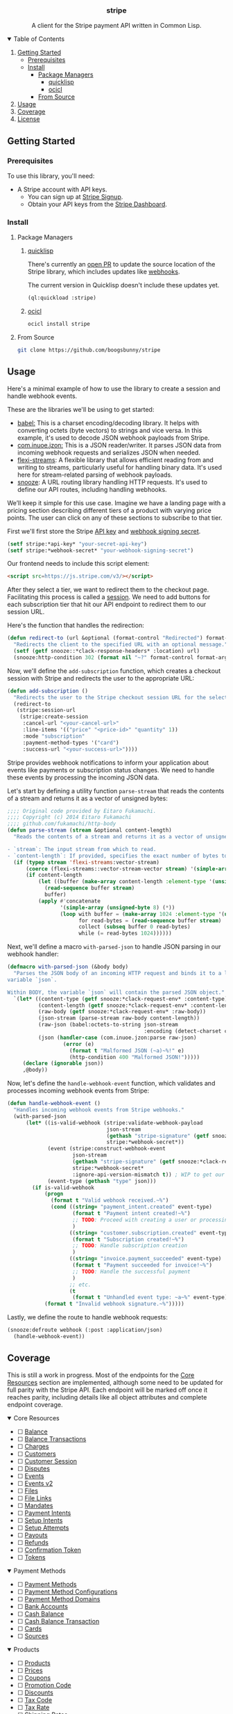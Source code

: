 #+BEGIN_HTML
<div align="center">
  <h3>stripe</h3>
  <p align="center">A client for the Stripe payment API written in Common Lisp.</p>
</div>

<p align="center">
   <a href="https://github.com/boogsbunny/stripe/stargazers"><img src="https://img.shields.io/github/stars/boogsbunny/stripe" alt="Github Stars"></a>
   <a href="https://github.com/boogsbunny/stripe/blob/master/LICENSE"><img src="https://img.shields.io/badge/license-MIT-purple" alt="License"></a>
   <a href="https://github.com/boogsbunny/stripe/pulse"><img src="https://img.shields.io/github/commit-activity/m/boogsbunny/stripe" alt="Commits-per-month"></a>
</p>

<details open>
  <summary>Table of Contents</summary>
  <ol>
    <li><a href="#getting-started">Getting Started</a>
      <ul>
        <li><a href="#prerequisites">Prerequisites</a></li>
        <li><a href="#install">Install</a>
          <ul>
            <li><a href="#package-managers">Package Managers</a>
              <ul>
                <li><a href="#quicklisp">quicklisp</a></li>
                <li><a href="#ocicl">ocicl</a></li>
              </ul>
            </li>
            <li><a href="#from-source">From Source</a></li>
          </ul>
        </li>
      </ul>
    </li>
    <li><a href="#usage">Usage</a></li>
    <li><a href="#coverage">Coverage</a></li>
    <li><a href="#license">License</a></li>
  </ol>
</details>
#+END_HTML

** Getting Started
*** Prerequisites
To use this library, you'll need:

- A Stripe account with API keys.
  - You can sign up at [[https://dashboard.stripe.com/register][Stripe Signup]].
  - Obtain your API keys from the [[https://dashboard.stripe.com/apikeys][Stripe Dashboard]].

*** Install
**** Package Managers
***** [[https://www.quicklisp.org/beta/][quicklisp]]
There's currently an [[https://github.com/quicklisp/quicklisp-projects/issues/2420][open PR]] to update the source location of the Stripe
library, which includes updates like [[https://github.com/boogsbunny/stripe/commit/5936c43f44a197454095e1b83175dcdf3a303fd0][webhooks]].

The current version in Quicklisp doesn't include these updates yet.

#+begin_src lisp
(ql:quickload :stripe)
#+end_src

***** [[https://github.com/ocicl/ocicl][ocicl]]

#+begin_src bash
ocicl install stripe
#+end_src

**** From Source

#+begin_src bash
git clone https://github.com/boogsbunny/stripe
#+end_src

** Usage
Here's a minimal example of how to use the library to create a session and handle
webhook events.

These are the libraries we'll be using to get started:

- [[https://github.com/cl-babel/babel][babel:]] This is a charset encoding/decoding library. It helps with converting
  octets (byte vectors) to strings and vice versa. In this example, it's used to
  decode JSON webhook payloads from Stripe.
- [[https://github.com/Zulu-Inuoe/jzon][com.inuoe.jzon:]] This is a JSON reader/writer. It parses JSON data from
  incoming webhook requests and serializes JSON when needed.
- [[https://github.com/edicl/flexi-streams][flexi-streams]]: A flexible library that allows efficient reading from and
  writing to streams, particularly useful for handling binary data. It's used
  here for stream-related parsing of webhook payloads.
- [[https://github.com/joaotavora/snooze][snooze]]: A URL routing library handling HTTP requests. It's used to define our
  API routes, including handling webhooks.

We’ll keep it simple for this use case. Imagine we have a landing page with a
pricing section describing different tiers of a product with varying price
points. The user can click on any of these sections to subscribe to that tier.

First we'll first store the Stripe [[https://docs.stripe.com/keys][API key]] and [[https://docs.stripe.com/webhooks#verify-official-libraries][webhook signing secret]].

#+begin_src lisp
(setf stripe:*api-key* "your-secret-api-key")
(setf stripe:*webhook-secret* "your-webhook-signing-secret")
#+end_src

Our frontend needs to include this script element:

#+begin_src html
<script src=https://js.stripe.com/v3/></script>
#+end_src

After they select a tier, we want to redirect them to the checkout
page. Facilitating this process is called a [[https://docs.stripe.com/api/checkout/sessions][session]]. We need to add buttons for
each subscription tier that hit our API endpoint to redirect them to our session
URL.

Here's the function that handles the redirection:

#+begin_src lisp
(defun redirect-to (url &optional (format-control "Redirected") format-args)
  "Redirects the client to the specified URL with an optional message."
  (setf (getf snooze::*clack-response-headers* :location) url)
  (snooze:http-condition 302 (format nil "~?" format-control format-args)))
#+end_src

Now, we'll define the ~add-subscription~ function, which creates a checkout
session with Stripe and redirects the user to the appropriate URL:

#+begin_src lisp
(defun add-subscription ()
  "Redirects the user to the Stripe checkout session URL for the selected plan."
  (redirect-to
   (stripe:session-url
    (stripe:create-session
     :cancel-url "<your-cancel-url>"
     :line-items '(("price" "<price-id>" "quantity" 1))
     :mode "subscription"
     :payment-method-types '("card")
     :success-url "<your-success-url>"))))
#+end_src

Stripe provides webhook notifications to inform your application about events
like payments or subscription status changes. We need to handle these events by
processing the incoming JSON data.

Let's start by defining a utility function ~parse-stream~ that reads the
contents of a stream and returns it as a vector of unsigned bytes:

#+begin_src lisp
;;;; Original code provided by Eitaro Fukamachi.
;;;; Copyright (c) 2014 Eitaro Fukamachi
;;;; github.com/fukamachi/http-body
(defun parse-stream (stream &optional content-length)
  "Reads the contents of a stream and returns it as a vector of unsigned bytes.

- `stream`: The input stream from which to read.
- `content-length`: If provided, specifies the exact number of bytes to read."
  (if (typep stream 'flexi-streams:vector-stream)
      (coerce (flexi-streams::vector-stream-vector stream) '(simple-array (unsigned-byte 8) (*)))
      (if content-length
          (let ((buffer (make-array content-length :element-type '(unsigned-byte 8))))
            (read-sequence buffer stream)
            buffer)
          (apply #'concatenate
                 '(simple-array (unsigned-byte 8) (*))
                 (loop with buffer = (make-array 1024 :element-type '(unsigned-byte 8))
                       for read-bytes = (read-sequence buffer stream)
                       collect (subseq buffer 0 read-bytes)
                       while (= read-bytes 1024))))))
#+end_src

Next, we'll define a macro ~with-parsed-json~ to handle JSON parsing in our
webhook handler:

#+begin_src lisp
(defmacro with-parsed-json (&body body)
  "Parses the JSON body of an incoming HTTP request and binds it to a local
variable `json`.

Within BODY, the variable `json` will contain the parsed JSON object."
  `(let* ((content-type (getf snooze:*clack-request-env* :content-type))
          (content-length (getf snooze:*clack-request-env* :content-length))
          (raw-body (getf snooze:*clack-request-env* :raw-body))
          (json-stream (parse-stream raw-body content-length))
          (raw-json (babel:octets-to-string json-stream
                                            :encoding (detect-charset content-type :utf-8)))
          (json (handler-case (com.inuoe.jzon:parse raw-json)
                  (error (e)
                    (format t "Malformed JSON (~a)~%!" e)
                    (http-condition 400 "Malformed JSON!")))))
     (declare (ignorable json))
     ,@body))
#+end_src

Now, let's define the ~handle-webhook-event~ function, which validates and
processes incoming webhook events from Stripe:

#+begin_src lisp
(defun handle-webhook-event ()
  "Handles incoming webhook events from Stripe webhooks."
  (with-parsed-json
      (let* ((is-valid-webhook (stripe:validate-webhook-payload
                                json-stream
                                (gethash "stripe-signature" (getf snooze:*clack-request-env* :headers))
                                stripe:*webhook-secret*))
             (event (stripe:construct-webhook-event
                     json-stream
                     (gethash "stripe-signature" (getf snooze:*clack-request-env* :headers))
                     stripe:*webhook-secret*
                     :ignore-api-version-mismatch t)) ; WIP to get our library up to date
             (event-type (gethash "type" json)))
        (if is-valid-webhook
            (progn
              (format t "Valid webhook received.~%")
              (cond ((string= "payment_intent.created" event-type)
                     (format t "Payment intent created!~%")
                     ;; TODO: Proceed with creating a user or processing the payment intent here
                     )
                    ((string= "customer.subscription.created" event-type)
                     (format t "Subscription created!~%")
                     ;; TODO: Handle subscription creation
                     )
                    ((string= "invoice.payment_succeeded" event-type)
                     (format t "Payment succeeded for invoice!~%")
                     ;; TODO: Handle the successful payment
                     )
                    ;; etc.
                    (t
                     (format t "Unhandled event type: ~a~%" event-type))))
            (format t "Invalid webhook signature.~%")))))
#+end_src

Lastly, we define the route to handle webhook requests:

#+begin_src lisp
(snooze:defroute webhook (:post :application/json)
  (handle-webhook-event))
#+end_src

** Coverage
This is still a work in progress. Most of the endpoints for the [[#core-resources][Core Resources]]
section are implemented, although some need to be updated for full parity with
the Stripe API. Each endpoint will be marked off once it reaches parity,
including details like all object attributes and complete endpoint coverage.

#+BEGIN_HTML
<details open>
  <summary>Core Resources</summary>
  <ul>
    <li>&#x2610; <a href="https://docs.stripe.com/api/balance">Balance</a></li>
    <li>&#x2610; <a href="https://docs.stripe.com/api/balance_transactions">Balance Transactions</a></li>
    <li>&#x2610; <a href="https://docs.stripe.com/api/charges">Charges</a></li>
    <li>&#x2610; <a href="https://docs.stripe.com/api/customers">Customers</a></li>
    <li>&#x2610; <a href="https://docs.stripe.com/api/customer_sessions">Customer Session</a></li>
    <li>&#x2610; <a href="https://docs.stripe.com/api/disputes">Disputes</a></li>
    <li>&#x2610; <a href="https://docs.stripe.com/api/events">Events</a></li>
    <li>&#x2610; <a href="https://docs.stripe.com/api/v2/events">Events v2</a></li>
    <li>&#x2610; <a href="https://docs.stripe.com/api/files">Files</a></li>
    <li>&#x2610; <a href="https://docs.stripe.com/api/file_links">File Links</a></li>
    <li>&#x2610; <a href="https://docs.stripe.com/api/mandates">Mandates</a></li>
    <li>&#x2610; <a href="https://docs.stripe.com/api/payment_intents">Payment Intents</a></li>
    <li>&#x2610; <a href="https://docs.stripe.com/api/setup_intents">Setup Intents</a></li>
    <li>&#x2610; <a href="https://docs.stripe.com/api/setup_attempts">Setup Attempts</a></li>
    <li>&#x2610; <a href="https://docs.stripe.com/api/payouts">Payouts</a></li>
    <li>&#x2610; <a href="https://docs.stripe.com/api/refunds">Refunds</a></li>
    <li>&#x2610; <a href="https://docs.stripe.com/api/confirmation_tokens">Confirmation Token</a></li>
    <li>&#x2610; <a href="https://docs.stripe.com/api/tokens">Tokens</a></li>
  </ul>
</details>

<details open>
  <summary>Payment Methods</summary>
  <ul>
    <li>&#x2610; <a href="https://docs.stripe.com/api/payment_methods">Payment Methods</a></li>
    <li>&#x2610; <a href="https://docs.stripe.com/api/payment_method_configurations">Payment Method Configurations</a></li>
    <li>&#x2610; <a href="https://docs.stripe.com/api/payment_method_domains">Payment Method Domains</a></li>
    <li>&#x2610; <a href="https://docs.stripe.com/api/customer_bank_accounts">Bank Accounts</a></li>
    <li>&#x2610; <a href="https://docs.stripe.com/api/cash_balance">Cash Balance</a></li>
    <li>&#x2610; <a href="https://docs.stripe.com/api/cash_balance_transactions">Cash Balance Transaction</a></li>
    <li>&#x2610; <a href="https://docs.stripe.com/api/cards">Cards</a></li>
    <li>&#x2610; <a href="https://docs.stripe.com/api/sources">Sources</a></li>
  </ul>
</details>

<details open>
  <summary>Products</summary>
  <ul>
    <li>&#x2610; <a href="https://docs.stripe.com/api/products">Products</a></li>
    <li>&#x2610; <a href="https://docs.stripe.com/api/prices">Prices</a></li>
    <li>&#x2610; <a href="https://docs.stripe.com/api/coupons">Coupons</a></li>
    <li>&#x2610; <a href="https://docs.stripe.com/api/promotion_codes">Promotion Code</a></li>
    <li>&#x2610; <a href="https://docs.stripe.com/api/discounts">Discounts</a></li>
    <li>&#x2610; <a href="https://docs.stripe.com/api/tax_codes">Tax Code</a></li>
    <li>&#x2610; <a href="https://docs.stripe.com/api/tax_rates">Tax Rate</a></li>
    <li>&#x2610; <a href="https://docs.stripe.com/api/shipping_rates">Shipping Rates</a></li>
  </ul>
</details>

<details open>
  <summary>Checkout</summary>
  <ul>
    <li>&#x2610; <a href="https://docs.stripe.com/api/checkout/sessions">Sessions</a></li>
  </ul>
</details>

<details open>
  <summary>Payment Links</summary>
  <ul>
    <li>&#x2610; <a href="https://docs.stripe.com/api/payment-link">Payment Link</a></li>
  </ul>
</details>

<details open>
  <summary>Billing</summary>
  <ul>
    <li>&#x2610; <a href="https://docs.stripe.com/api/credit_notes">Credit Note</a></li>
    <li>&#x2610; <a href="https://docs.stripe.com/api/customer_balance_transactions">Customer Balance Transaction</a></li>
    <li>&#x2610; <a href="https://docs.stripe.com/api/customer_portal/sessions">Customer Portal Session</a></li>
    <li>&#x2610; <a href="https://docs.stripe.com/api/customer_portal/configurations">Customer Portal Configuration</a></li>
    <li>&#x2610; <a href="https://docs.stripe.com/api/invoices">Invoices</a></li>
    <li>&#x2610; <a href="https://docs.stripe.com/api/invoiceitems">Invoice Items</a></li>
    <li>&#x2610; <a href="https://docs.stripe.com/api/invoice-line-item">Invoice Line Item</a></li>
    <li>&#x2610; <a href="https://docs.stripe.com/api/invoice-rendering-template">Invoice Rendering Templates</a></li>
    <li>&#x2610; <a href="https://docs.stripe.com/api/billing/alert">Alerts</a></li>
    <li>&#x2610; <a href="https://docs.stripe.com/api/billing/meter">Meters</a></li>
    <li>&#x2610; <a href="https://docs.stripe.com/api/billing/meter-event">Meter Events</a></li>
    <li>&#x2610; <a href="https://docs.stripe.com/api/v2/billing-meter">Meter Events v2</a></li>
    <li>&#x2610; <a href="https://docs.stripe.com/api/billing/meter-event-adjustment">Meter Event Adjustment</a></li>
    <li>&#x2610; <a href="https://docs.stripe.com/api/v2/billing-meter-adjustment">Meter Event Adjustment v2</a></li>
    <li>&#x2610; <a href="https://docs.stripe.com/api/v2/billing-meter-stream">Meter Event Stream v2</a></li>
    <li>&#x2610; <a href="https://docs.stripe.com/api/billing/meter-event-summary">Meter Event Summary</a></li>
    <li>&#x2610; <a href="https://docs.stripe.com/api/plans">Plans</a></li>
    <li>&#x2610; <a href="https://docs.stripe.com/api/quotes">Quote</a></li>
    <li>&#x2610; <a href="https://docs.stripe.com/api/subscriptions">Subscriptions</a></li>
    <li>&#x2610; <a href="https://docs.stripe.com/api/subscription_items">Subscription Items</a></li>
    <li>&#x2610; <a href="https://docs.stripe.com/api/subscription_schedules">Subscription Schedule</a></li>
    <li>&#x2610; <a href="https://docs.stripe.com/api/tax_ids">Tax IDs</a></li>
    <li>&#x2610; <a href="https://docs.stripe.com/api/test_clocks">Test Clocks</a></li>
    <li>&#x2610; <a href="https://docs.stripe.com/api/usage_records">Usage Records</a></li>
    <li>&#x2610; <a href="https://docs.stripe.com/api/usage-record-summary">Usage Record Summary</a></li>
  </ul>
</details>

<details open>
  <summary>Connect</summary>
  <ul>
    <li>&#x2610; <a href="https://docs.stripe.com/api/accounts">Accounts</a></li>
    <li>&#x2610; <a href="https://docs.stripe.com/api/accounts/login_link">Login Links</a></li>
    <li>&#x2610; <a href="https://docs.stripe.com/api/account_links">Account Links</a></li>
    <li>&#x2610; <a href="https://docs.stripe.com/api/account_sessions">Account Session</a></li>
    <li>&#x2610; <a href="https://docs.stripe.com/api/application_fees">Application Fees</a></li>
    <li>&#x2610; <a href="https://docs.stripe.com/api/fee_refunds">Application Fee Refunds</a></li>
    <li>&#x2610; <a href="https://docs.stripe.com/api/capabilities">Capabilities</a></li>
    <li>&#x2610; <a href="https://docs.stripe.com/api/country_specs">Country Specs</a></li>
    <li>&#x2610; <a href="https://docs.stripe.com/api/external_accounts">External Bank Accounts</a></li>
    <li>&#x2610; <a href="https://docs.stripe.com/api/external_account_cards">External Account Cards</a></li>
    <li>&#x2610; <a href="https://docs.stripe.com/api/persons">Person</a></li>
    <li>&#x2610; <a href="https://docs.stripe.com/api/topups">Top-ups</a></li>
    <li>&#x2610; <a href="https://docs.stripe.com/api/transfers">Transfers</a></li>
    <li>&#x2610; <a href="https://docs.stripe.com/api/transfer_reversals">Transfer Reversals</a></li>
    <li>&#x2610; <a href="https://docs.stripe.com/api/secret_management">Secrets</a></li>
  </ul>
</details>

<details open>
  <summary>Fraud</summary>
  <ul>
    <li>&#x2610; <a href="https://docs.stripe.com/api/radar/early_fraud_warnings">Early Fraud Warning</a></li>
    <li>&#x2610; <a href="https://docs.stripe.com/api/radar/reviews">Reviews</a></li>
    <li>&#x2610; <a href="https://docs.stripe.com/api/radar/value_lists">Value Lists</a></li>
    <li>&#x2610; <a href="https://docs.stripe.com/api/radar/value_list_items">Value List Items</a></li>
  </ul>
</details>

<details open>
  <summary>Issuing</summary>
  <ul>
    <li>&#x2610; <a href="https://docs.stripe.com/api/issuing/authorizations">Authorizations</a></li>
    <li>&#x2610; <a href="https://docs.stripe.com/api/issuing/cardholders">Cardholders</a></li>
    <li>&#x2610; <a href="https://docs.stripe.com/api/issuing/cards">Cards</a></li>
    <li>&#x2610; <a href="https://docs.stripe.com/api/issuing/disputes">Disputes</a></li>
    <li>&#x2610; <a href="https://docs.stripe.com/api/issuing/funding_instructions">Funding Instructions</a></li>
    <li>&#x2610; <a href="https://docs.stripe.com/api/issuing/personalization_designs">Personalization Designs</a></li>
    <li>&#x2610; <a href="https://docs.stripe.com/api/issuing/physical_bundles">Physical Bundles</a></li>
    <li>&#x2610; <a href="https://docs.stripe.com/api/issuing/tokens">Tokens</a></li>
    <li>&#x2610; <a href="https://docs.stripe.com/api/issuing/transactions">Transactions</a></li>
  </ul>
</details>

<details open>
  <summary>Terminal</summary>
  <ul>
    <li>&#x2610; <a href="https://docs.stripe.com/api/terminal/connection_tokens">Connection Token</a></li>
    <li>&#x2610; <a href="https://docs.stripe.com/api/terminal/locations">Location</a></li>
    <li>&#x2610; <a href="https://docs.stripe.com/api/terminal/readers">Reader</a></li>
    <li>&#x2610; <a href="https://docs.stripe.com/api/terminal/hardware_orders">Terminal Hardware Order</a></li>
    <li>&#x2610; <a href="https://docs.stripe.com/api/terminal/hardware_products">Terminal Hardware Product</a></li>
    <li>&#x2610; <a href="https://docs.stripe.com/api/terminal/hardware_skus">Terminal Hardware SKU</a></li>
    <li>&#x2610; <a href="https://docs.stripe.com/api/terminal/hardware_shipping_methods">Terminal Hardware Shipping Method</a></li>
    <li>&#x2610; <a href="https://docs.stripe.com/api/terminal/configuration">Configuration</a></li>
  </ul>
</details>

<details open>
  <summary>Treasury</summary>
  <ul>
    <li>&#x2610; <a href="https://docs.stripe.com/api/treasury/financial_accounts">Financial Accounts</a></li>
    <li>&#x2610; <a href="https://docs.stripe.com/api/treasury/financial_account_features">Financial Account Features</a></li>
    <li>&#x2610; <a href="https://docs.stripe.com/api/treasury/transactions">Transactions</a></li>
    <li>&#x2610; <a href="https://docs.stripe.com/api/treasury/transaction_entries">Transaction Entries</a></li>
    <li>&#x2610; <a href="https://docs.stripe.com/api/treasury/outbound_transfers">Outbound Transfers</a></li>
    <li>&#x2610; <a href="https://docs.stripe.com/api/treasury/outbound_payments">Outbound Payments</a></li>
    <li>&#x2610; <a href="https://docs.stripe.com/api/treasury/inbound_transfers">Inbound Transfers</a></li>
    <li>&#x2610; <a href="https://docs.stripe.com/api/treasury/received_credits">Received Credits</a></li>
    <li>&#x2610; <a href="https://docs.stripe.com/api/treasury/received_debits">Received Debits</a></li>
    <li>&#x2610; <a href="https://docs.stripe.com/api/treasury/credit_reversals">Credit Reversals</a></li>
    <li>&#x2610; <a href="https://docs.stripe.com/api/treasury/debit_reversals">Debit Reversals</a></li>
  </ul>
</details>

<details open>
  <summary>Entitlements</summary>
  <ul>
    <li>&#x2610; <a href="https://docs.stripe.com/api/entitlements/feature">Feature</a></li>
    <li>&#x2610; <a href="https://docs.stripe.com/api/product-feature">Product Feature</a></li>
    <li>&#x2610; <a href="https://docs.stripe.com/api/entitlements/active-entitlement">Active Entitlement</a></li>
  </ul>
</details>

<details open>
  <summary>Sigma</summary>
  <ul>
    <li>&#x2610; <a href="https://docs.stripe.com/api/sigma/scheduled_queries">Scheduled Queries</a></li>
  </ul>
</details>

<details open>
  <summary>Reporting</summary>
  <ul>
    <li>&#x2610; <a href="https://docs.stripe.com/api/reporting/report_run">Report Runs</a></li>
    <li>&#x2610; <a href="https://docs.stripe.com/api/reporting/report_type">Report Types</a></li>
  </ul>
</details>

<details open>
  <summary>Financial Connections</summary>
  <ul>
    <li>&#x2610; <a href="https://docs.stripe.com/api/financial_connections/accounts">Accounts</a></li>
    <li>&#x2610; <a href="https://docs.stripe.com/api/financial_connections/ownership">Account Owner</a></li>
    <li>&#x2610; <a href="https://docs.stripe.com/api/financial_connections/sessions">Session</a></li>
    <li>&#x2610; <a href="https://docs.stripe.com/api/financial_connections/transactions">Transactions</a></li>
  </ul>
</details>

<details open>
  <summary>Tax</summary>
  <ul>
    <li>&#x2610; <a href="https://docs.stripe.com/api/tax/calculations">Tax Calculations</a></li>
    <li>&#x2610; <a href="https://docs.stripe.com/api/tax/registrations">Tax Registrations</a></li>
    <li>&#x2610; <a href="https://docs.stripe.com/api/tax/transactions">Tax Transactions</a></li>
    <li>&#x2610; <a href="https://docs.stripe.com/api/tax/settings">Tax Settings</a></li>
  </ul>
</details>

<details open>
  <summary>Identity</summary>
  <ul>
    <li>&#x2610; <a href="https://docs.stripe.com/api/identity/verification_sessions">Verification Session</a></li>
    <li>&#x2610; <a href="https://docs.stripe.com/api/identity/verification_reports">Verification Report</a></li>
  </ul>
</details>

<details open>
  <summary>Crypto</summary>
  <ul>
    <li>&#x2610; <a href="https://docs.stripe.com/api/crypto/onramp_sessions">Crypto Onramp Session</a></li>
    <li>&#x2610; <a href="https://docs.stripe.com/api/crypto/onramp_quotes">Crypto Onramp Quotes</a></li>
  </ul>
</details>

<details open>
  <summary>Climate</summary>
  <ul>
    <li>&#x2610; <a href="https://docs.stripe.com/api/climate/order">Climate Order</a></li>
    <li>&#x2610; <a href="https://docs.stripe.com/api/climate/product">Climate Product</a></li>
    <li>&#x2610; <a href="https://docs.stripe.com/api/climate/supplier">Climate Supplier</a></li>
  </ul>
</details>

<details open>
  <summary>Forwarding</summary>
  <ul>
    <li>&#x2610; <a href="https://docs.stripe.com/api/forwarding/request">Forwarding Request</a></li>
  </ul>
</details>

<details open>
  <summary>Webhooks</summary>
  <ul>
    <li>&#x2610; <a href="https://docs.stripe.com/api/webhook_endpoints">Webhook Endpoints</a></li>
  </ul>
</details>
#+END_HTML

** License
Distributed under the MIT License. See [[file:LICENSE][License]] for more information.
